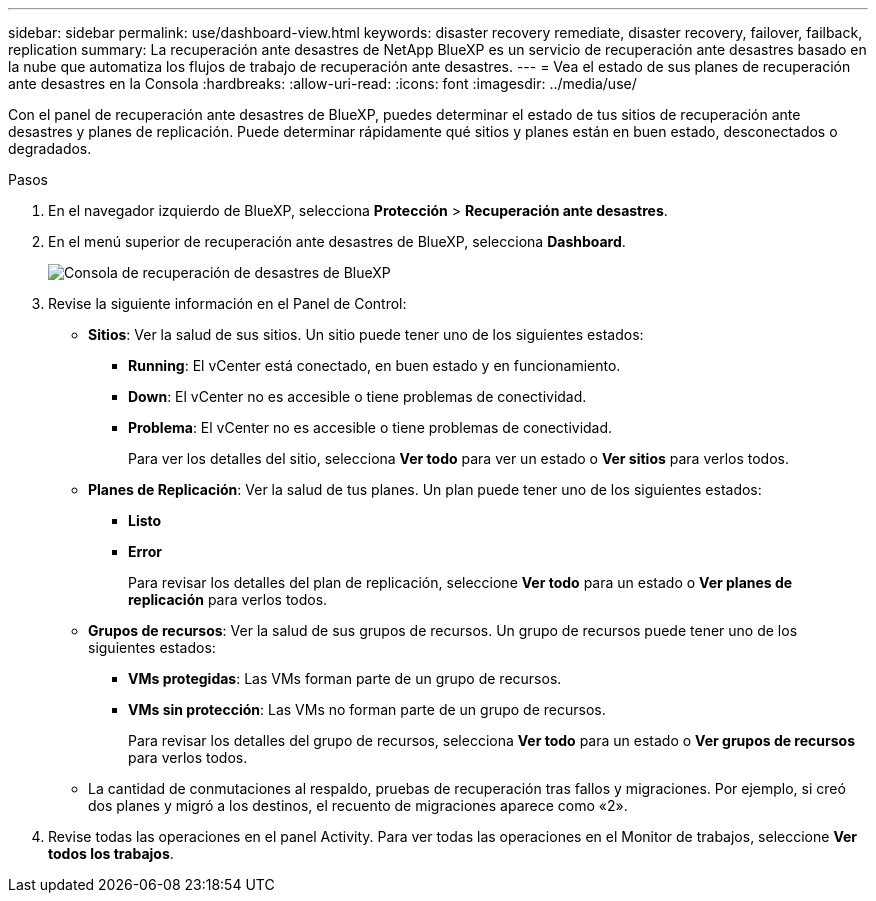 ---
sidebar: sidebar 
permalink: use/dashboard-view.html 
keywords: disaster recovery remediate, disaster recovery, failover, failback, replication 
summary: La recuperación ante desastres de NetApp BlueXP es un servicio de recuperación ante desastres basado en la nube que automatiza los flujos de trabajo de recuperación ante desastres. 
---
= Vea el estado de sus planes de recuperación ante desastres en la Consola
:hardbreaks:
:allow-uri-read: 
:icons: font
:imagesdir: ../media/use/


[role="lead"]
Con el panel de recuperación ante desastres de BlueXP, puedes determinar el estado de tus sitios de recuperación ante desastres y planes de replicación. Puede determinar rápidamente qué sitios y planes están en buen estado, desconectados o degradados.

.Pasos
. En el navegador izquierdo de BlueXP, selecciona *Protección* > *Recuperación ante desastres*.
. En el menú superior de recuperación ante desastres de BlueXP, selecciona *Dashboard*.
+
image:dr-dashboard.png["Consola de recuperación de desastres de BlueXP"]

. Revise la siguiente información en el Panel de Control:
+
** *Sitios*: Ver la salud de sus sitios. Un sitio puede tener uno de los siguientes estados:
+
*** *Running*: El vCenter está conectado, en buen estado y en funcionamiento.
*** *Down*: El vCenter no es accesible o tiene problemas de conectividad.
*** *Problema*: El vCenter no es accesible o tiene problemas de conectividad.
+
Para ver los detalles del sitio, selecciona *Ver todo* para ver un estado o *Ver sitios* para verlos todos.



** *Planes de Replicación*: Ver la salud de tus planes. Un plan puede tener uno de los siguientes estados:
+
*** *Listo*
*** *Error*
+
Para revisar los detalles del plan de replicación, seleccione *Ver todo* para un estado o *Ver planes de replicación* para verlos todos.



** *Grupos de recursos*: Ver la salud de sus grupos de recursos. Un grupo de recursos puede tener uno de los siguientes estados:
+
*** *VMs protegidas*: Las VMs forman parte de un grupo de recursos.
*** *VMs sin protección*: Las VMs no forman parte de un grupo de recursos.
+
Para revisar los detalles del grupo de recursos, selecciona *Ver todo* para un estado o *Ver grupos de recursos* para verlos todos.



** La cantidad de conmutaciones al respaldo, pruebas de recuperación tras fallos y migraciones. Por ejemplo, si creó dos planes y migró a los destinos, el recuento de migraciones aparece como «2».


. Revise todas las operaciones en el panel Activity. Para ver todas las operaciones en el Monitor de trabajos, seleccione *Ver todos los trabajos*.

